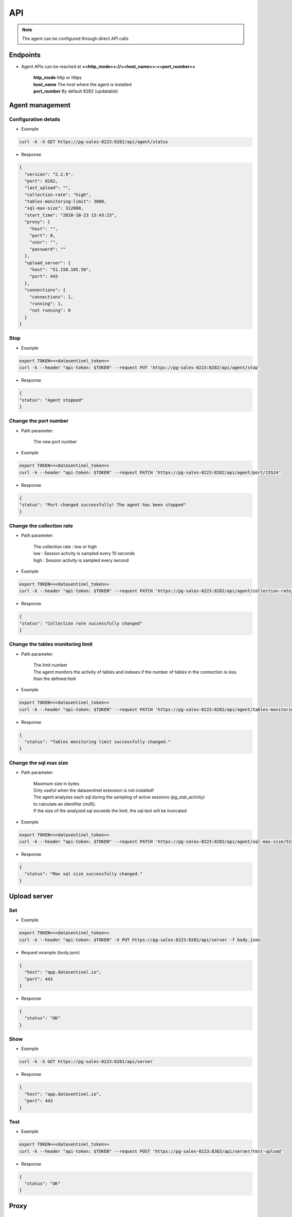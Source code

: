 .. _agent-apis:

****
API
****

.. note::
   | The agent can be configured through direct API calls

**Endpoints**
*************

- Agent APIs can be reached at **<<http_mode>>://<<host_name>>:<<port_number>>**

   | **http_mode** http or https
   | **host_name** The host where the agent is installed
   | **port_number** By default 8282 (updatable)


**Agent management**
*********************

Configuration details
=====================

.. raw:: html

   <h6><span style="margin-left:30px;font-weight:bold; color: #3f6ed8">GET</span>&nbsp;/api/agent/status</h6>

- Example 

.. code:: bash
  
  curl -k -X GET https://pg-sales-0223:8282/api/agent/status


- Response

.. code:: bash

  {
    "version": "2.2.9",
    "port": 8282,
    "last_upload": "",
    "collection-rate": "high",
    "tables-monitoring-limit": 3000,
    "sql-max-size": 312000,
    "start_time": "2020-10-23 15:43:23",
    "proxy": {
      "host": "",
      "port": 0,
      "user": "",
      "password": ""
    },
    "upload_server": {
      "host": "51.158.105.50",
      "port": 443
    },
    "connections": {
      "connections": 1,
      "running": 1,
      "not running": 0
    }
  }


Stop
=====

.. raw:: html

   <h6 ><span style="margin-left:30px;font-weight:bold;color: #ff8c69">PUT</span><span style="color:#ff8c69">&nbsp;/api/agent/stop</span></h6>

- Example 

.. code:: bash

  export TOKEN=<<datasentinel_token>>
  curl -k --header "api-token: $TOKEN" --request PUT 'https://pg-sales-0223:8282/api/agent/stop' 


- Response

.. code:: bash

  {
  "status": "Agent stopped"
  }

Change the port number
======================

.. raw:: html

   <h6 ><span style="margin-left:30px;font-weight:bold;color: gray">PATCH</span><span style="color:gray">&nbsp;/api/agent/port/{{port_number}}</span></h6>

- Path parameter:

   | The new port number

- Example 

.. code:: bash

  export TOKEN=<<datasentinel_token>>
  curl -k --header "api-token: $TOKEN" --request PATCH 'https://pg-sales-0223:8282/api/agent/port/15524' 


- Response

.. code:: bash

    {
    "status": "Port changed successfully! The agent has been stopped"
    }

Change the collection rate
==========================

.. raw:: html

   <h6 ><span style="margin-left:30px;font-weight:bold;color: gray">PATCH</span><span style="color:gray">&nbsp;/api/agent/collection-rate/{{precision}}</span></h6>

- Path parameter:

   | The collection rate : low or high
   | low : Session activity is sampled every 10 seconds
   | high : Session activity is sampled every second

- Example 

.. code:: bash

  export TOKEN=<<datasentinel_token>>
  curl -k --header "api-token: $TOKEN" --request PATCH 'https://pg-sales-0223:8282/api/agent/collection-rate/low' 


- Response

.. code:: bash

    {
    "status": "Collection rate successfully changed"
    }

Change the  tables monitoring limit
===================================

.. raw:: html

   <h6 ><span style="margin-left:30px;font-weight:bold;color: gray">PATCH</span><span style="color:gray">&nbsp;/api/agent/tables-monitoring-limit/{{limit}}</span></h6>

- Path parameter:

   | The limit number
   | The agent monitors the activity of tables and indexes if the number of tables in the connection is less than the defined limit

- Example 

.. code:: bash

  export TOKEN=<<datasentinel_token>>
  curl -k --header "api-token: $TOKEN" --request PATCH 'https://pg-sales-0223:8282/api/agent/tables-monitoring-limit/3000' 


- Response

.. code:: bash

  {
    "status": "Tables monitoring limit successfully changed."
  }

Change the sql max size
=======================

.. raw:: html

   <h6 ><span style="margin-left:30px;font-weight:bold;color: gray">PATCH</span><span style="color:gray">&nbsp;/api/agent/sql-max-size/{{size}}</span></h6>

- Path parameter:

   | Maximum size in bytes
   | Only useful when the datasentinel extension is not installed!
   | The agent analyzes each sql during the sampling of active sessions (pg_stat_activity)
   | to calculate an identifier (md5).
   | If the size of the analyzed sql exceeds the limit, the sql text will be truncated

- Example 

.. code:: bash

  export TOKEN=<<datasentinel_token>>
  curl -k --header "api-token: $TOKEN" --request PATCH 'https://pg-sales-0223:8282/api/agent/sql-max-size/512000' 


- Response

.. code:: bash

  {
    "status": "Max sql size successfully changed."
  }


**Upload server**
*****************

Set
===

.. raw:: html

   <h6><span style="margin-left:30px;font-weight:bold; color: #ff8c69">PUT</span><span style="color:#ff8c69">&nbsp;/api/server</span></h6>

- Example 

.. code:: bash
  
  export TOKEN=<<datasentinel_token>>
  curl -k --header "api-token: $TOKEN" -X PUT https://pg-sales-0223:8282/api/server -f body.json

- Request example (body.json)

.. code:: bash

    {
      "host": "app.datasentinel.io",
      "port": 443
    }

- Response

.. code:: bash

    {
      "status": "OK"
    }

Show
=====

.. raw:: html

   <h6><span style="margin-left:30px;font-weight:bold; color: #3f6ed8">GET</span>&nbsp;/api/server</h6>

- Example 

.. code:: bash
  
  curl -k -X GET https://pg-sales-0223:8282/api/server


- Response

.. code:: bash

    {
      "host": "app.datasentinel.io",
      "port": 443
    }


Test
=====

.. raw:: html

   <h6 ><span style="margin-left:30px;font-weight:bold;color: #45d6b5">POST</span><span style="color:#45d6b5">&nbsp;/api/server/test-upload</span></h6>

- Example 

.. code:: bash

  export TOKEN=<<datasentinel_token>>
  curl -k --header "api-token: $TOKEN" --request POST 'https://pg-sales-0223:8383/api/server/test-upload' 

- Response

.. code:: bash

    {
      "status": "OK"
    }

**Proxy**
*********

Set
===

.. raw:: html

   <h6><span style="margin-left:30px;font-weight:bold; color: #45d6b5">POST</span><span style="color:#45d6b5">&nbsp;/api/proxy</span></h6>

- Example 

.. code:: bash
  
  export TOKEN=<<datasentinel_token>>
  curl -k --header "api-token: $TOKEN" --header 'Content-Type: application/json' -X POST https://pg-sales-0223:8282/api/proxy -f body.json

- Request example (body.json)

.. code:: bash

    {
      "host": "proxy-server",
      "port": 12443,
      "user": "",
      "password": ""
    }

- Response

.. code:: bash

    {
      "status": "Proxy set"
    }

Show
=====

.. raw:: html

   <h6><span style="margin-left:30px;font-weight:bold; color: #3f6ed8">GET</span>&nbsp;/api/proxy</h6>

- Example 

.. code:: bash

  export TOKEN=<<datasentinel_token>>
  curl -k --header "api-token: $TOKEN" -X GET https://pg-sales-0223:8282/api/proxy


- Response

.. code:: bash

    {
      "host": "proxy-server",
      "port": 12443,
      "user": "",
      "password": ""
    }

Delete
=======

.. raw:: html

   <h6><span style="margin-left:30px;font-weight:bold; color: #c4162a">DELETE</span><span style="color:#c4162a">&nbsp;/api/proxy</span></h6>

- Example 

.. code:: bash
  
  export TOKEN=<<datasentinel_token>>
  curl -k --header "api-token: $TOKEN" -X DELETE https://pg-sales-0223:8383/api/proxy


- Response

.. code:: bash

    {
      "status": "OK"
    }


**Connections**
***************

Show
=====

.. raw:: html

   <h6><span style="margin-left:30px;font-weight:bold; color: #3f6ed8">GET</span>&nbsp;/api/connections</h6>

- Example 

.. code:: bash
  
  curl -k -X GET https://pg-sales-0223:8282/api/connections


- Response

.. code:: bash

    [
      {
        "name": ":9342",
        "host": "pg-sales-0223",
        "port": 9342,
        "user": "datasentinel",
        "password": "sentinel",
        "tags": "application=sales,environment=production,provider=amazon,datacenter=paris",
        "enabled": true,
        "connected": true
      }
    ]

Enable all
==========

.. raw:: html

   <h6 ><span style="margin-left:30px;font-weight:bold;color: gray">PATCH</span><span style="color:gray">&nbsp;/api/connections/enable</span></h6>


- Example 

.. code:: bash

  export TOKEN=<<datasentinel_token>>
  curl -k --header "api-token: $TOKEN" --request PATCH 'https://pg-sales-0223:8383/api/connections/enable' 


- Response

.. code:: bash

    {
      "status": "OK"
    }

Disable all
===========

.. raw:: html

   <h6 ><span style="margin-left:30px;font-weight:bold;color: gray">PATCH</span><span style="color:gray">&nbsp;/api/connections/disable</span></h6>


- Example 

.. code:: bash

  export TOKEN=<<datasentinel_token>>
  curl -k --header "api-token: $TOKEN" --request PATCH 'https://pg-sales-0223:8383/api/connections/disable' 


- Response

.. code:: bash

    {
      "status": "OK"
    }

**Connection**
***************

Add
=====

.. raw:: html

   <h6 ><span style="margin-left:30px;font-weight:bold;color: #45d6b5">POST</span><span style="color:#45d6b5">&nbsp;/api/connections/{{connection_name}}</span></h6>

- Path parameter:

   | The connection name

- Example 

.. code:: bash

  export TOKEN=<<datasentinel_token>>
  curl -k --header "api-token: $TOKEN" --header 'Content-Type: application/json' --request POST 'https://pg-sales-0223:8383/api/connections/sales_prod' -f body.json

- Request example (body.json)

.. code:: bash

    {
        "name": "sales_prod",
        "host": "pg-sales-0223",
        "port": 9342,
        "user": "datasentinel",
        "password": "sentinel",
        "tags": "application=sales,environment=production,provider=amazon,datacenter=paris"
    }


- Response

.. code:: bash

    {
      "status": "Connection created and connected!"
    }

Show
=====

.. raw:: html

   <h6><span style="margin-left:30px;font-weight:bold; color: #3f6ed8">GET</span><span style="color:#3f6ed8">&nbsp;/api/connections/{{connection_name}}</span></h6>

- Path parameter:

   | The connection name

- Example 

.. code:: bash
  
  curl -k -X GET https://pg-sales-0223:8383/api/connections/sales_prod


- Response

.. code:: bash

    {
      "name": "sales_prod",
      "host": "pg-sales-0223",
      "port": 9342,
      "user": "datasentinel",
      "password": "sentinel",
      "tags": "application=sales,environment=production,provider=amazon,datacenter=paris",
      "enabled": false,
      "connected": false
    }


Delete
=======

.. raw:: html

   <h6><span style="margin-left:30px;font-weight:bold; color: #c4162a">DELETE</span><span style="color:#c4162a">&nbsp;/api/connections/{{connection_name}}</span></h6>

- Path parameter:

   | The connection name

- Example 

.. code:: bash
  
  curl -k -X DELETE https://pg-sales-0223:8383/api/connections/sales_prod


- Response

.. code:: bash

    {
      "status": "Connection deleted!"
    }


Enable
======

.. raw:: html

   <h6 ><span style="margin-left:30px;font-weight:bold;color: gray">PATCH</span><span style="color:gray">&nbsp;/api/connections/{{connection_name}}/enable</span></h6>

- Path parameter:

   | The connection name

- Example 

.. code:: bash

  export TOKEN=<<datasentinel_token>>
  curl -k --header "api-token: $TOKEN" --request PATCH 'https://pg-sales-0223:8383/api/connections/sales_prod/enable' 


- Response

.. code:: bash

    {
      "status": "Connection enabled!"
    }

Disable
=======

.. raw:: html

   <h6 ><span style="margin-left:30px;font-weight:bold;color: gray">PATCH</span><span style="color:gray">&nbsp;/api/connections/{{connection_name}}/disable</span></h6>


- Path parameter:

   | The connection name

- Example 

.. code:: bash

  export TOKEN=<<datasentinel_token>>
  curl -k --header "api-token: $TOKEN" --request PATCH 'https://pg-sales-0223:8383/api/connections/sales_prod/disable' 


- Response

.. code:: bash

    {
      "status": "Connection disabled!"
    }

Update
=======

.. raw:: html

   <h6 ><span style="margin-left:30px;font-weight:bold;color: #ff8c69">PUT</span><span style="color:#ff8c69">&nbsp;/api/connections/{{connection_name}}</span></h6>

- Path parameter:

   | The connection name

- Example 

.. code:: bash

  export TOKEN=<<datasentinel_token>>
  curl -k --header "api-token: $TOKEN" --header 'Content-Type: application/json' --request PUT 'https://pg-sales-0223:8383/api/connections/sales_prod' -f body.json

- Request example (body.json)

.. code:: bash

    {
        "host": "pg-sales-0223",
        "port": 9342,
        "user": "datasentinel",
        "password": "sentinel",
        "tags": "application=sales,environment=development,provider=amazon,datacenter=paris"
    }

- Response

.. code:: bash

    {
      "status": "Connection updated!"
    }

